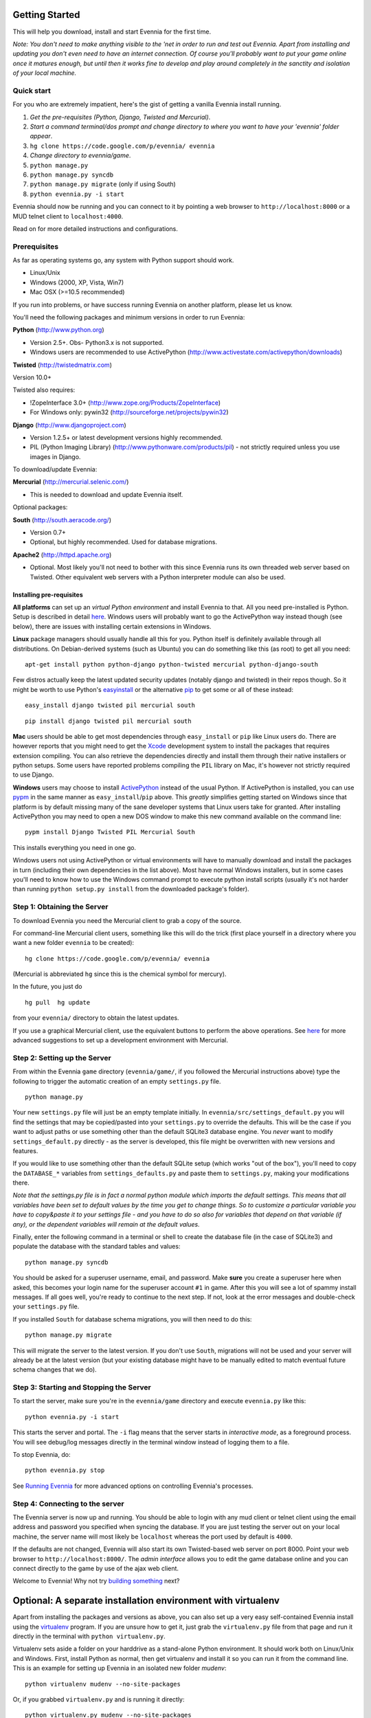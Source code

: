 Getting Started
===============

This will help you download, install and start Evennia for the first
time.

*Note: You don't need to make anything visible to the 'net in order to
run and test out Evennia. Apart from installing and updating you don't
even need to have an internet connection. Of course you'll probably want
to put your game online once it matures enough, but until then it works
fine to develop and play around completely in the sanctity and isolation
of your local machine.*

Quick start
-----------

For you who are extremely impatient, here's the gist of getting a
vanilla Evennia install running.

#. *Get the pre-requisites (Python, Django, Twisted and Mercurial)*.
#. *Start a command terminal/dos prompt and change directory to where
   you want to have your 'evennia' folder appear*.
#. ``hg clone https://code.google.com/p/evennia/ evennia``
#. *Change directory to evennia/game*.
#. ``python manage.py``
#. ``python manage.py syncdb``
#. ``python manage.py migrate`` (only if using South)
#. ``python evennia.py -i start``

Evennia should now be running and you can connect to it by pointing a
web browser to ``http://localhost:8000`` or a MUD telnet client to
``localhost:4000``.

Read on for more detailed instructions and configurations.

Prerequisites
-------------

As far as operating systems go, any system with Python support should
work.

-  Linux/Unix
-  Windows (2000, XP, Vista, Win7)
-  Mac OSX (>=10.5 recommended)

If you run into problems, or have success running Evennia on another
platform, please let us know.

You'll need the following packages and minimum versions in order to run
Evennia:

**Python** (http://www.python.org)

-  Version 2.5+. Obs- Python3.x is not supported.
-  Windows users are recommended to use ActivePython
   (http://www.activestate.com/activepython/downloads)

**Twisted** (http://twistedmatrix.com)

Version 10.0+

Twisted also requires:

-  !ZopeInterface 3.0+ (http://www.zope.org/Products/ZopeInterface)
-  For Windows only: pywin32 (http://sourceforge.net/projects/pywin32)

**Django** (http://www.djangoproject.com)

-  Version 1.2.5+ or latest development versions highly recommended.
-  PIL (Python Imaging Library) (http://www.pythonware.com/products/pil)
   - not strictly required unless you use images in Django.

To download/update Evennia:

**Mercurial** (http://mercurial.selenic.com/)

-  This is needed to download and update Evennia itself.

Optional packages:

**South** (http://south.aeracode.org/)

-  Version 0.7+
-  Optional, but highly recommended. Used for database migrations.

**Apache2** (http://httpd.apache.org)

-  Optional. Most likely you'll not need to bother with this since
   Evennia runs its own threaded web server based on Twisted. Other
   equivalent web servers with a Python interpreter module can also be
   used.

Installing pre-requisites
~~~~~~~~~~~~~~~~~~~~~~~~~

**All platforms** can set up an *virtual Python environment* and install
Evennia to that. All you need pre-installed is Python. Setup is
described in detail
`here <GettingStarted#Optional:%3Ci%3EA%3C/i%3Eseparate%3Ci%3Einstallation%3C/i%3Eenvironment%3Ci%3Ewith%3C/i%3Evirtualenv.html>`_.
Windows users will probably want to go the ActivePython way instead
though (see below), there are issues with installing certain extensions
in Windows.

**Linux** package managers should usually handle all this for you.
Python itself is definitely available through all distributions. On
Debian-derived systems (such as Ubuntu) you can do something like this
(as root) to get all you need:

::

    apt-get install python python-django python-twisted mercurial python-django-south

Few distros actually keep the latest updated security updates (notably
django and twisted) in their repos though. So it might be worth to use
Python's
`easyinstall <http://packages.python.org/distribute/easy%3Ci%3Einstall.html>`_
or the alternative
`pip <http://www.pip-installer.org/en/latest/index.html>`_ to get some
or all of these instead:

::

    easy_install django twisted pil mercurial south

::

    pip install django twisted pil mercurial south

**Mac** users should be able to get most dependencies through
``easy_install`` or ``pip`` like Linux users do. There are however
reports that you might need to get the
`Xcode <https://developer.apple.com/xcode/.html>`_ development system to
install the packages that requires extension compiling. You can also
retrieve the dependencies directly and install them through their native
installers or python setups. Some users have reported problems compiling
the ``PIL`` library on Mac, it's however not strictly required to use
Django.

**Windows** users may choose to install
`ActivePython <http://www.activestate.com/activepython/downloads>`_
instead of the usual Python. If ActivePython is installed, you can use
`pypm <http://docs.activestate.com/activepython/2.6/pypm.html>`_ in the
same manner as ``easy_install``/``pip`` above. This *greatly* simplifies
getting started on Windows since that platform is by default missing
many of the sane developer systems that Linux users take for granted.
After installing ActivePython you may need to open a new DOS window to
make this new command available on the command line:

::

    pypm install Django Twisted PIL Mercurial South

This installs everything you need in one go.

Windows users not using ActivePython or virtual environments will have
to manually download and install the packages in turn (including their
own dependencies in the list above). Most have normal Windows
installers, but in some cases you'll need to know how to use the Windows
command prompt to execute python install scripts (usually it's not
harder than running ``python setup.py install`` from the downloaded
package's folder).

Step 1: Obtaining the Server
----------------------------

To download Evennia you need the Mercurial client to grab a copy of the
source.

For command-line Mercurial client users, something like this will do the
trick (first place yourself in a directory where you want a new folder
``evennia`` to be created):

::

    hg clone https://code.google.com/p/evennia/ evennia

(Mercurial is abbreviated ``hg`` since this is the chemical symbol for
mercury).

In the future, you just do

::

    hg pull  hg update

from your ``evennia/`` directory to obtain the latest updates.

If you use a graphical Mercurial client, use the equivalent buttons to
perform the above operations. See
`here <http://code.google.com/p/evennia/wiki/VersionControl>`_ for more
advanced suggestions to set up a development environment with Mercurial.

Step 2: Setting up the Server
-----------------------------

From within the Evennia ``game`` directory (``evennia/game/``, if you
followed the Mercurial instructions above) type the following to trigger
the automatic creation of an empty ``settings.py`` file.

::

    python manage.py

Your new ``settings.py`` file will just be an empty template initially.
In ``evennia/src/settings_default.py`` you will find the settings that
may be copied/pasted into your ``settings.py`` to override the defaults.
This will be the case if you want to adjust paths or use something other
than the default SQLite3 database engine. You *never* want to modify
``settings_default.py`` directly - as the server is developed, this file
might be overwritten with new versions and features.

If you would like to use something other than the default SQLite setup
(which works "out of the box"), you'll need to copy the ``DATABASE_*``
variables from ``settings_defaults.py`` and paste them to
``settings.py``, making your modifications there.

*Note that the settings.py file is in fact a normal python module which
imports the default settings. This means that all variables have been
set to default values by the time you get to change things. So to
customize a particular variable you have to copy&paste it to your
settings file - and you have to do so also for variables that depend on
that variable (if any), or the dependent variables will remain at the
default values.*

Finally, enter the following command in a terminal or shell to create
the database file (in the case of SQLite3) and populate the database
with the standard tables and values:

::

    python manage.py syncdb

You should be asked for a superuser username, email, and password. Make
**sure** you create a superuser here when asked, this becomes your login
name for the superuser account ``#1`` in game. After this you will see a
lot of spammy install messages. If all goes well, you're ready to
continue to the next step. If not, look at the error messages and
double-check your ``settings.py`` file.

If you installed ``South`` for database schema migrations, you will then
need to do this:

::

    python manage.py migrate

This will migrate the server to the latest version. If you don't use
``South``, migrations will not be used and your server will already be
at the latest version (but your existing database might have to be
manually edited to match eventual future schema changes that we do).

Step 3: Starting and Stopping the Server
----------------------------------------

To start the server, make sure you're in the ``evennia/game`` directory
and execute ``evennia.py`` like this:

::

    python evennia.py -i start

This starts the server and portal. The ``-i`` flag means that the server
starts in *interactive mode*, as a foreground process. You will see
debug/log messages directly in the terminal window instead of logging
them to a file.

To stop Evennia, do:

::

    python evennia.py stop

See `Running
Evennia <https://code.google.com/p/evennia/wiki/StartStopReload.html>`_
for more advanced options on controlling Evennia's processes.

Step 4: Connecting to the server
--------------------------------

The Evennia server is now up and running. You should be able to login
with any mud client or telnet client using the email address and
password you specified when syncing the database. If you are just
testing the server out on your local machine, the server name will most
likely be ``localhost`` whereas the port used by default is ``4000``.

If the defaults are not changed, Evennia will also start its own
Twisted-based web server on port 8000. Point your web browser to
``http://localhost:8000/``. The *admin interface* allows you to edit the
game database online and you can connect directly to the game by use of
the ajax web client.

Welcome to Evennia! Why not try `building
something <BuildingQuickstart.html>`_ next?

Optional: A separate installation environment with virtualenv
=============================================================

Apart from installing the packages and versions as above, you can also
set up a very easy self-contained Evennia install using the
`virtualenv <http://pypi.python.org/pypi/virtualenv>`_ program. If you
are unsure how to get it, just grab the ``virtualenv.py`` file from that
page and run it directly in the terminal with ``python virtualenv.py``.

Virtualenv sets aside a folder on your harddrive as a stand-alone Python
environment. It should work both on Linux/Unix and Windows. First,
install Python as normal, then get virtualenv and install it so you can
run it from the command line. This is an example for setting up Evennia
in an isolated new folder *mudenv*:

::

    python virtualenv mudenv --no-site-packages

Or, if you grabbed ``virtualenv.py`` and is running it directly:

::

    python virtualenv.py mudenv --no-site-packages

Followed by

::

    cd mudenv

Now we should be in our new directory *mudenv*. Next we activate the
virtual environment in here.

::

    # for Linux/Unix: source bin/activate # for Windows: <path_to_this_place>\Scripts\activate.bat

The virtual environment within our *mudenv* folder is now active. Next
we get all the requirements with *pip*, which is included with
virtualenv:

::

    pip install django twisted pil mercurial south

The difference from the normal install described earlier is that these
installed packages are *only* localized to the virtual environment, they
do not affect the normal versions of programs you run in the rest of
your system. So you could for example experiment with bleeding-edge,
unstable libraries or go back to older versions without having to worry
about messing up other things. It's also very easy to uninstall the
whole thing in one go - just delete your ``mudenv`` folder.

You can now refer to **Step 1** above and continue on from there to
install Evennia into *mudenv*. In the future, just go into the folder
and activate it before starting or working with Evennia.
